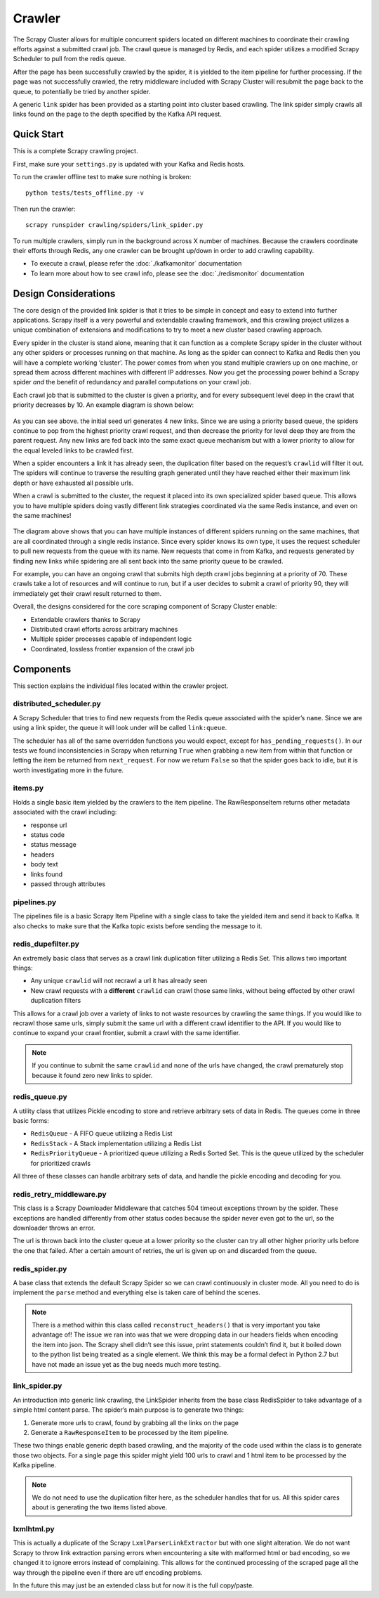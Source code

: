 Crawler
=======

The Scrapy Cluster allows for multiple concurrent spiders located on different machines to coordinate their crawling efforts against a submitted crawl job. The crawl queue is managed by Redis, and each spider utilizes a modified Scrapy Scheduler to pull from the redis queue.

After the page has been successfully crawled by the spider, it is yielded to the item pipeline for further processing. If the page was not successfully crawled, the retry middleware included with Scrapy Cluster will resubmit the page back to the queue, to potentially be tried by another spider.

A generic ``link`` spider has been provided as a starting point into cluster based crawling. The link spider simply crawls all links found on the page to the depth specified by the Kafka API request.

Quick Start
-----------

This is a complete Scrapy crawling project.

First, make sure your ``settings.py`` is updated with your Kafka and
Redis hosts.

To run the crawler offline test to make sure nothing is broken:

::

    python tests/tests_offline.py -v

Then run the crawler:

::

    scrapy runspider crawling/spiders/link_spider.py

To run multiple crawlers, simply run in the background across X number of machines. Because the crawlers coordinate their efforts through Redis, any one crawler can be brought up/down in order to add crawling capability.

-  To execute a crawl, please refer the :doc:`./kafkamonitor` documentation

-  To learn more about how to see crawl info, please see the :doc:`./redismonitor` documentation

Design Considerations
---------------------

The core design of the provided link spider is that it tries to be simple in concept and easy to extend into further applications. Scrapy itself is a very powerful and extendable crawling framework, and this crawling project utilizes a unique combination of extensions and modifications to try to meet a new cluster based crawling approach.

Every spider in the cluster is stand alone, meaning that it can function as a complete Scrapy spider in the cluster without any other spiders or processes running on that machine. As long as the spider can connect to Kafka and Redis then you will have a complete working ‘cluster’. The power comes from when you stand multiple crawlers up on one machine, or spread them across different machines with different IP addresses. Now you get the processing power behind a Scrapy spider *and* the benefit of redundancy and parallel computations on your crawl job.

Each crawl job that is submitted to the cluster is given a priority, and for every subsequent level deep in the crawl that priority decreases by 10. An example diagram is shown below:

.. figure:: ./img/BreadthFirst.jpg
   :alt: Breath First
   :align:   center

As you can see above. the initial seed url generates 4 new links. Since we are using a priority based queue, the spiders continue to pop from the highest priority crawl request, and then decrease the priority for level deep they are from the parent request. Any new links are fed back into the same exact queue mechanism but with a lower priority to allow for the equal leveled links to be crawled first.

When a spider encounters a link it has already seen, the duplication filter based on the request’s ``crawlid`` will filter it out. The spiders will continue to traverse the resulting graph generated until they have reached either their maximum link depth or have exhausted all possible urls.

When a crawl is submitted to the cluster, the request it placed into its own specialized spider based queue. This allows you to have multiple spiders doing vastly different link strategies coordinated via the same Redis instance, and even on the same machines!

.. figure:: ./img/RedisPriorityQueues.jpg
   :alt: Priority Queues
   :align:   center

The diagram above shows that you can have multiple instances of different spiders running on the same machines, that are all coordinated through a single redis instance. Since every spider knows its own type, it uses the request scheduler to pull new requests from the queue with its name. New requests that come in from Kafka, and requests generated by finding new links while spidering are all sent back into the same priority queue to be crawled.

For example, you can have an ongoing crawl that submits high depth crawl jobs beginning at a priority of 70. These crawls take a lot of resources and will continue to run, but if a user decides to submit a crawl of priority 90, they will immediately get their crawl result returned to them.

Overall, the designs considered for the core scraping component of Scrapy Cluster enable:

- Extendable crawlers thanks to Scrapy

- Distributed crawl efforts across arbitrary machines

- Multiple spider processes capable of independent logic

-  Coordinated, lossless frontier expansion of the crawl job

Components
----------

This section explains the individual files located within the crawler project.

distributed\_scheduler.py
^^^^^^^^^^^^^^^^^^^^^^^^^

A Scrapy Scheduler that tries to find new requests from the Redis queue associated with the spider’s ``name``. Since we are using a link spider, the queue it will look under will be called ``link:queue``.

The scheduler has all of the same overridden functions you would expect, except for ``has_pending_requests()``. In our tests we found inconsistencies in Scrapy when returning ``True`` when grabbing a new item from within that function or letting the item be returned from ``next_request``. For now we return ``False`` so that the spider goes back to idle, but it is worth investigating more in the future.

items.py
^^^^^^^^

Holds a single basic item yielded by the crawlers to the item pipeline. The RawResponseItem returns other metadata associated with the crawl including:

- response url

- status code

- status message

- headers

- body text

- links found

- passed through attributes

pipelines.py
^^^^^^^^^^^^

The pipelines file is a basic Scrapy Item Pipeline with a single class to take the yielded item and send it back to Kafka. It also checks to make sure that the Kafka topic exists before sending the message to it.

redis\_dupefilter.py
^^^^^^^^^^^^^^^^^^^^

An extremely basic class that serves as a crawl link duplication filter utilizing a Redis Set. This allows two important things:

- Any unique ``crawlid`` will not recrawl a url it has already seen

- New crawl requests with a **different** ``crawlid`` can crawl those same links, without being effected by other crawl duplication filters

This allows for a crawl job over a variety of links to not waste resources by crawling the same things. If you would like to recrawl those same urls, simply submit the same url with a different crawl identifier to the API. If you would like to continue to expand your crawl frontier, submit a crawl with the same identifier.

.. note:: If you continue to submit the same ``crawlid`` and none of the urls have changed, the crawl prematurely stop because it found zero new links to spider.

redis\_queue.py
^^^^^^^^^^^^^^^

A utility class that utilizes Pickle encoding to store and retrieve arbitrary sets of data in Redis. The queues come in three basic forms:

- ``RedisQueue`` - A FIFO queue utilizing a Redis List

- ``RedisStack`` - A Stack implementation utilizing a Redis List

- ``RedisPriorityQueue`` - A prioritized queue utilizing a Redis Sorted Set. This is the queue utilized by the scheduler for prioritized crawls

All three of these classes can handle arbitrary sets of data, and handle the pickle encoding and decoding for you.

redis\_retry\_middleware.py
^^^^^^^^^^^^^^^^^^^^^^^^^^^

This class is a Scrapy Downloader Middleware that catches 504 timeout exceptions thrown by the spider. These exceptions are handled differently from other status codes because the spider never even got to the url, so the downloader throws an error.

The url is thrown back into the cluster queue at a lower priority so the cluster can try all other higher priority urls before the one that failed. After a certain amount of retries, the url is given up on and discarded from the queue.

redis\_spider.py
^^^^^^^^^^^^^^^^

A base class that extends the default Scrapy Spider so we can crawl continuously in cluster mode. All you need to do is implement the ``parse`` method and everything else is taken care of behind the scenes.

.. note:: There is a method within this class called ``reconstruct_headers()`` that is very important you take advantage of! The issue we ran into was that we were dropping data in our headers fields when encoding the item into json. The Scrapy shell didn’t see this issue, print statements couldn’t find it, but it boiled down to the python list being treated as a single element. We think this may be a formal defect in Python 2.7 but have not made an issue yet as the bug needs much more testing.

link\_spider.py
^^^^^^^^^^^^^^^

An introduction into generic link crawling, the LinkSpider inherits from the base class RedisSpider to take advantage of a simple html content parse. The spider’s main purpose is to generate two things:

#. Generate more urls to crawl, found by grabbing all the links on the page

#. Generate a ``RawResponseItem`` to be processed by the item pipeline.

These two things enable generic depth based crawling, and the majority of the code used within the class is to generate those two objects. For a single page this spider might yield 100 urls to crawl and 1 html item to be processed by the Kafka pipeline.

.. note:: We do not need to use the duplication filter here, as the scheduler handles that for us. All this spider cares about is generating the two items listed above.

lxmlhtml.py
^^^^^^^^^^^

This is actually a duplicate of the Scrapy ``LxmlParserLinkExtractor`` but with one slight alteration. We do not want Scrapy to throw link extraction parsing errors when encountering a site with malformed html or bad encoding, so we changed it to ignore errors instead of complaining. This allows for the continued processing of the scraped page all the way through the pipeline even if there are utf encoding problems.

In the future this may just be an extended class but for now it is the full copy/paste.
